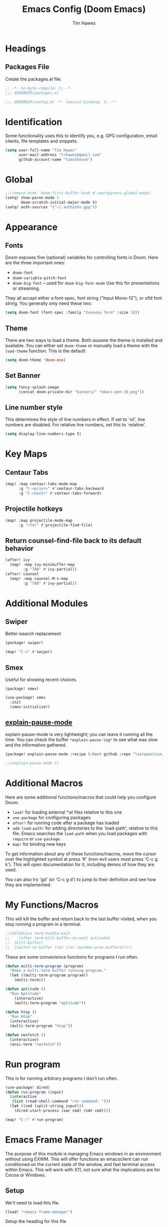 #+title: Emacs Config (Doom Emacs)
#+author: Tim Hawes
#+property: header-args :tangle yes :mkdirp yes

* Headings
** Packages File
Create the packages.el file.
#+BEGIN_SRC emacs-lisp :tangle packages.el
;; -*- no-byte-compile: t; -*-
;;; $DOOMDIR/packages.el
#+END_SRC
#+BEGIN_SRC emacs-lisp
;;; $DOOMDIR/config.el -*- lexical-binding: t; -*-

#+END_SRC
* Identification
Some functionality uses this to identify you, e.g. GPG configuration, email clients, file templates and snippets.
#+BEGIN_SRC emacs-lisp
(setq user-full-name "Tim Hawes"
      user-mail-address "trhawes@gmail.com"
      github-account-name "timotheosh")
#+END_SRC
* Global
#+BEGIN_SRC emacs-lisp
;;(remove-hook 'doom-first-buffer-hook #'smartparens-global-mode)
(setq! show-paren-mode 1
       doom-scratch-initial-major-mode t)
(setq! auth-sources '("~/.authinfo.gpg"))
#+END_SRC
* Appearance
** Fonts
Doom exposes five (optional) variables for controlling fonts in Doom. Here are the three important ones:
- ~doom-font~
- ~doom-variable-pitch-font~
- ~doom-big-font~ -- used for ~doom-big-font-mode~ Use this for presentations or streaming.
They all accept either a font-spec, font string ("Input Mono-12"), or xlfd font string. You generally only need these two:
#+BEGIN_SRC emacs-lisp
(setq doom-font (font-spec :family "Iosevka Term" :size 18))
#+END_SRC
** Theme
There are two ways to load a theme. Both assume the theme is installed and available. You can either set ~doom-theme~ or manually load a theme with the ~load-theme~ function. This is the default:
#+BEGIN_SRC emacs-lisp
(setq doom-theme 'doom-one)
#+END_SRC
** Set Banner
#+BEGIN_SRC emacs-lisp
(setq fancy-splash-image
      (concat doom-private-dir "banners/" "emacs-pen-3d.png"))
#+END_SRC
** Line number style
This determines the style of line numbers in effect. If set to `nil', line numbers are disabled. For relative line numbers, set this to `relative'.
#+BEGIN_SRC emacs-lisp
(setq display-line-numbers-type t)
#+END_SRC
* Key Maps
** Centaur Tabs
#+BEGIN_SRC emacs-lisp
(map! :map centaur-tabs-mode-map
      :g "C-<prior>" #'centaur-tabs-backward
      :g "C-<next>" #'centaur-tabs-forward)
#+END_SRC
** Projectile hotkeys
#+BEGIN_SRC emacs-lisp
(map! :map projectile-mode-map
      :g "<f4>" #'projectile-find-file)
#+END_SRC
** Return counsel-find-file back to its default behavior
#+BEGIN_SRC emacs-lisp
(after! ivy
  (map! :map ivy-minibuffer-map
        :g "TAB" #'ivy-partial))
(after! counsel
  (map! :map counsel-M-x-map
        :g "TAB" #'ivy-partial))
#+END_SRC
* Additional Modules
** Swiper
Better isearch replacement
#+BEGIN_SRC emacs-lisp :tangle packages.el
(package! swiper)
#+END_SRC
#+BEGIN_SRC emacs-lisp
(map! "C-s" #'swiper)
#+END_SRC
** Smex
Useful for showing recent choices.
#+BEGIN_SRC emacs-list :tangle packages.el
(package! smex)
#+END_SRC
#+BEGIN_SRC emacs-lisp
(use-package! smex
  :init
  (smex-initialize))
#+END_SRC
** [[https://github.com/lastquestion/explain-pause-mode][explain-pause-mode]]
explain-pause-mode is very lightweight; you can leave it running all the time. You can check the buffer ~*explain-pause-log*~ to see what was slow and the information gathered.
#+BEGIN_SRC emacs-lisp :tangle packages.el
(package! explain-pause-mode :recipe (:host github :repo "lastquestion/explain-pause-mode"))
#+END_SRC
#+BEGIN_SRC emacs-lisp
;;(explain-pause-mode t)
#+END_SRC
* Additional Macros
Here are some additional functions/macros that could help you configure Doom:
- ~load!~ for loading external *.el files relative to this one
- ~use-package~ for configuring packages
- ~after!~ for running code after a package has loaded
- ~add-load-path!~ for adding directories to the `load-path', relative to this file. Emacs searches the ~load-path~ when you load packages with ~require~ or ~use-package~.
- ~map!~ for binding new keys

To get information about any of these functions/macros, move the cursor over the highlighted symbol at press 'K' (non-evil users must press 'C-c g k'). This will open documentation for it, including demos of how they are used.

You can also try 'gd' (or 'C-c g d') to jump to their definition and see how they are implemented.
* My Functions/Macros
This will kill the buffer and return back to the last buffer visited, when you stop running a program in a terminal.
#+BEGIN_SRC emacs-lisp
;;(defadvice term-handle-exit
;;    (after term-kill-buffer-on-exit activate)
;;  (kill-buffer)
;;  (switch-to-buffer (car (car (window-prev-buffers)))))
#+END_SRC
These are some convenience functions for programs I run often.
#+BEGIN_SRC emacs-lisp
(defun multi-term-program (program)
  "Make a multi-term buffer running program."
  (let ((multi-term-program program))
    (multi-term)))

(defun aptitude ()
  "Run Aptitude"
    (interactive)
    (multi-term-program "aptitude"))

(defun htop ()
  "Run Htop"
  (interactive)
  (multi-term-program "htop"))

(defun neofetch ()
  (interactive)
  (ansi-term "neofetch"))
#+END_SRC
* Run program
This is for running arbitrary programs I don't run often.
#+BEGIN_SRC emacs-lisp
(use-package! dired)
(defun run-program (input)
  (interactive
   (list (read-shell-command "run command: ")))
  (let ((cmd (split-string input)))
    (dired-start-process (car cmd) (cdr cmd))))

(map! "C-!" #'run-program)
#+END_SRC
* Emacs Frame Manager
The purpose of this module is managing Emacs windows in an environment without using EXWM. This will offer functions an emacsclient can run conditioned on the current state of the window, and fast terminal access within Emacs. This will work with X11, not sure what the implications are for Cocoa or Windows.
** Setup
We'll need to load this file.
#+BEGIN_SRC emacs-lisp
(load! "+emacs-frame-manager")
#+END_SRC
Setup the heading for this file
#+BEGIN_SRC emacs-lisp :tangle +emacs-frame-manager.el
;; Copyright (C) 2020 Tim Hawes <thawes@gmail.com>
;; Maintainer: Tim Hawes
;; Created: 15 May 2020
;; Version: 0.01
#+END_SRC

** Frame Names
First, we set up unique names for the X Window names, so we can easily reference these windows in an X Window environment. The names have random numbers, to make them easier to isolate among many windows in an X environment.
   #+BEGIN_SRC emacs-lisp :tangle +emacs-frame-manager.el
(defvar efm/frame-name "emacs-frame-manager998")
(defvar efm/shell-name "emacs-frame-manager336")
(defvar efm/org-name "emacs-frame-manager920")
   #+END_SRC
** Default buffer
The default buffer to load.
#+BEGIN_SRC emacs-lisp
(setq efm/default-buffer "*doom*")
#+END_SRC
** Extra frames
When emacs runs in daemon mode under systemd, emacsclient can, and sometimes will, create extra frames when you execute a command with emacsclient that does not need a frame, before any frames have been opened, and then execute emacsclient with a new frame. We keep track of legitimate frames, so we can just delete the unneeded frames. If you add new frames above that you intend to use, be sure to add them to this list, so they do not get inadvertently deleted.
   #+BEGIN_SRC emacs-lisp :tangle +emacs-frame-manager.el
(defvar efm/legit-frames (list efm/frame-name efm/shell-name efm/org-name "F1"))
   #+END_SRC
- Now the utility functions
  #+BEGIN_SRC emacs-lisp :tangle +emacs-frame-manager.el
(defun efm/list-illegite-frames ()
  "Lists visible illegitimate frames. Essentially all frames not in the efm/legit-frames list and is visible."
  (remove-if
   (lambda (x)
     (seq-find (lambda (y)
                 (string= y
                          (frame-parameter x 'name))) efm/legit-frames))
   (remove-if-not 'frame-visible-p (frame-list))))

(defun efm/kill-illegite-frames ()
  "Deletes the extra visible frames."
  (dolist (buf (efm/list-illegite-frames))
    (delete-frame buf)))
  #+END_SRC
** Frame management
Utility functions for frame management. These find frames, suspend frames, raise frames and maximize frames.
#+BEGIN_SRC emacs-lisp :tangle +emacs-frame-manager.el

(defun efm/find-frame (frame-name)
  "Returns a list of frames with frame-name."
  (remove-if-not
   (lambda (x)
     (string= (frame-parameter x 'name) frame-name))
   (frame-list)))

(defun efm/maximized-p (frame)
  "Returns true if frame is maximized or fullboth."
  (cdr (assoc 'fullscreen (frame-parameters frame))))

(defun efm/create-frame (frame-name frame-title)
  "Creates a maximized frame, raised and in focus."
  (make-frame-on-display (getenv "DISPLAY") `((name . ,frame-name)
                                              (title . ,frame-title)
                                              (fullscreen . maximized)
                                              (window-system . x)))
  (let ((frame (car (efm/find-frame name))))
    (frame-focus frame)
    (x-focus-frame frame)))

(defun efm/raise-frame (frame)
  "Raises a frame and puts it in focus."
  (raise-frame frame)
  (select-frame frame)
  (x-focus-frame frame))

(defun efm/frame-focus-maximize (frame &optional command)
  "Raise, focus, and maximize a frame."
  (efm/raise-frame frame)
  (modify-frame-parameters frame '((fullscreen . maximized)))
  (when command
    (eval (list (intern command)))))

(defun efm/run-command (command)
  (cond ((string-equal command default-buffer) (switch-to-buffer efm/default-buffer))
        ((string-equal command "doom-buffer") (+doom-dashboard/open (car (efm/find-frame efm/frame-name))))))

(defun efm/start-client-with-command (name title &optional command skip-taskbar)
  "Create a new frame, executing command."
  (efm/create-frame name title)
  (if command
      (eval (list (intern command)))
    (efm/run-command "doom-buffer"))
  (when skip-taskbar
    (modify-frame-parameters (car (efm/find-frame name)) '((skip-taskbar t)
                                                           (undecorated t)))))

(defun efm/raise-or-start (name title &optional command toggle skip-taskbar)
  "If frame with name does not exist, create it, otherwise raise, focus and maximize the existing frame."
  (let ((frame (car (efm/find-frame name))))
    (if frame
        (if (and (frame-focus-state frame)
                 (efm/maximized-p frame)
                 (or (and (null command) (null toggle))
                     (and (not (null command)) (not (null toggle)))))
            (progn (select-frame frame)
                   (suspend-frame))
          (efm/frame-focus-maximize frame command))
      (efm/start-client-with-command name title command skip-taskbar))))

#+END_SRC
* Applications
** Email
Use Gmail in gnus
*** Settings
#+BEGIN_SRC emacs-lisp :tangle +email.el
(setq!
 send-mail-function 'smtpmail-send-it
 message-send-mail-function 'smtpmail-send-it
 user-mail-address "trhawes@gmail.com"
 smtpmail-starttls-credentials '(("smtp.gmail.com" "587" nil nil))
 smtpmail-auth-credentials (expand-file-name "~/.authinfo")
 smtpmail-default-smtp-server "smtp.gmail.com"
 smtpmail-smtp-server "smtp.gmail.com"
 smtpmail-smtp-service 587
 smtpmail-debug-info t
 starttls-extra-arguments nil
 starttls-gnutls-program "/usr/bin/gnutls-cli"
 starttls-extra-arguments nil
 starttls-use-gnutls t
 )
#+END_SRC
#+BEGIN_SRC emacs-lisp
(load! "+email")
#+END_SRC
** Web browser
*** Settings
#+BEGIN_SRC emacs-lisp
(setq! browse-url-generic-program "/usr/local/bin/next")
(setq! browse-url-default-browser 'eww-browse-url)
;;(setq shr-external-browser 'browse-url-generic)
(setq!
 browse-url-browser-function
 '(
   ("youtube\\.com" . browse-url-generic)
   ("vimeo\\.com" . browse-url-generic)
   ("facebook\\.com" . browse-url-firefox)
   ("reddit\\.com" . browse-url-firefox)
   ("." . eww-browse-url)))
#+END_SRC
* Pcomplete
** apt
#+BEGIN_SRC emacs-lisp
(defconst pcmpl-apt-commands
  '("autoclean" "clean" "full-upgrade" "policy" "show"
    "autopurge" "depends" "help" "purge" "showsrc"
    "autoremove" "dist-upgrade" "install" "rdepends" "source"
    "build-dep" "download" "list" "remove" "update"
    "changelog" "edit-sources" "moo" "search" "upgrade"))
(defun pcomplete/apt ()
  (pcomplete-here* pcmpl-apt-commands))
#+END_SRC
** apt-get
#+BEGIN_SRC emacs-lisp
(defconst pcmpl-apt-get-commands
  '("autoclean" "check" "dselect-upgrade" "remove"
    "autoremove" "clean" "indextargets" "source" "moo"
    "build-dep" "dist-upgrade" "install" "update"
    "changelog" "download" "purge" "upgrade"))
(defun pcomplete/apt-get ()
  (pcomplete-here* pcmpl-apt-get-commands))
#+END_SRC
** exercism
#+BEGIN_SRC emacs-lisp
(defconst pcmpl-exercism-commands
  '("configure" "help" "submit" "upgrade" "workspace"
    "download" "open" "troubleshoot" "version")
  "List of `exercism' commands")
(defun pcomplete/exercism ()
  (pcomplete-here* pcmpl-exercism-commands))
#+END_SRC
** git
#+BEGIN_SRC emacs-lisp
(defconst pcmpl-git-commands
  '("add" "bisect" "branch" "checkout" "clone"
    "commit" "diff" "fetch" "grep"
    "init" "log" "merge" "mv" "pull" "push" "rebase"
    "reset" "rm" "show" "status" "tag" )
  "List of `git' commands")

(defvar pcmpl-git-ref-list-cmd "git for-each-ref refs/ --format='%(refname)'"
  "The `git' command to run to get a list of refs")

(defun pcmpl-git-get-refs (type)
  "Return a list of `git' refs filtered by TYPE"
  (with-temp-buffer
    (insert (shell-command-to-string pcmpl-git-ref-list-cmd))
    (goto-char (point-min))
    (let ((ref-list))
      (while (re-search-forward (concat "^refs/" type "/\\(.+\\)$") nil t)
        (add-to-list 'ref-list (match-string 1)))
      ref-list)))

(defun pcomplete/git ()
  "Completion for `git'"
  ;; Completion for the command argument.
  (pcomplete-here* pcmpl-git-commands)
  ;; complete files/dirs forever if the command is `add' or `rm'
  (cond
   ((pcomplete-match (regexp-opt '("add" "rm")) 1)
    (while (pcomplete-here (pcomplete-entries))))
   ;; provide branch completion for the command `checkout'.
   ((pcomplete-match "checkout" 1)
    (pcomplete-here* (pcmpl-git-get-refs "heads")))))
#+END_SRC
* Dired
** Settings
#+BEGIN_SRC emacs-lisp
(setq! dired-hide-details-mode t)
(setq! ranger-override-dired-mode t)
#+END_SRC
** Functions
#+BEGIN_SRC emacs-lisp
;; Dired code taken from https://oremacs.com/2015/01/04/dired-nohup/
;; This incorporates nohup with starting a process
(after! dired
  (use-package! dired-aux)

  (defvar dired-filelist-cmd
    '(("vlc" "-L")))

  (defun dired-start-process (cmd &optional file-list)
    (interactive
     (let ((files (dired-get-marked-files
                   t current-prefix-arg)))
       (list
        (dired-read-shell-command "& on %s: "
                                  current-prefix-arg files)
        files)))
    (let (list-switch)
      (start-process
       cmd nil shell-file-name
       shell-command-switch
       (format
        "nohup 1>/dev/null 2>/dev/null %s \"%s\""
        (if (and (> (length file-list) 1)
                 (setq list-switch
                       (cadr (assoc cmd dired-filelist-cmd))))
            (format "%s %s" cmd list-switch)
          cmd)
        (mapconcat #'expand-file-name file-list "\" \""))))))
#+END_SRC
* Shells
** Multi-vterm
#+BEGIN_SRC emacs-lisp :tangle packages.el
(package! multi-vterm)
#+END_SRC
#+BEGIN_SRC emacs-lisp
(after! vterm
  (use-package! multi-vterm)
  (map! "C-M-<right>" 'multi-vterm-next
          "C-M-<left>" 'multi-vterm-prev))
;;(defalias 'multi-term 'multi-vterm)
#+END_SRC
** Eshell
*** Packages
**** [[https://github.com/tom-tan/esh-help][esh-help]] for Eshell help
#+BEGIN_SRC emacs-lisp :tangle packages.el
(package! fish-completion :disable t)
(package! esh-help)
#+END_SRC
#+BEGIN_SRC emacs-lisp
(after! eshell
  (use-package! esh-help)
  (setup-esh-help-eldoc))
#+END_SRC
**** [[https://github.com/emacsmirror/multi-eshell][Multiple eshell]] Original blog seems to be missing, but available on marmalade.
#+BEGIN_SRC emacs-lisp :tangle packages.el
(package! multi-eshell)
#+END_SRC
#+BEGIN_SRC emacs-lisp
(use-package! multi-eshell)
#+END_SRC
**** [[https://github.com/porterjamesj/virtualenvwrapper.el][Virtualenvwrapper]] for Emacs
[[https://virtualenvwrapper.readthedocs.io/en/latest/][Virtualenvwrapper]] is a set of extensions for more easily managing multiple virtualenv's for Python. It is available on Debian and Ubuntu systems. This is an Emacs module that interfaces with that system, making it easy to use in Eshell and Emacs proper.
#+BEGIN_SRC emacs-lisp :tangle packages.el
(package! virtualenvwrapper)
#+END_SRC
#+BEGIN_SRC emacs-lisp
(use-package! virtualenvwrapper)
(setq! venv-location "~/.virtualenvs/")
#+END_SRC
*** Settings
**** Directory path for eshell-directory-name
#+BEGIN_SRC emacs-lisp
(after! eshell-z
  (setq! eshell-directory-name (concat doom-private-dir "eshell")))
#+END_SRC
**** Custom magit commands in eshell
#+BEGIN_SRC emacs-lisp :tangle +eshell.el
(after! eshell
  (defun eshell/mgit (&rest args)
    "Using magit in eshell"
    (eshell-eval-using-options
     "mgit" args
     '((?s "status" nil status "Show git status for repo.")
       (?l "log" nil log "Show git log for all branches")
       (nil "help" nil nil "Show this usage information")
       :show-usage)
     (eshell-do-eval
      (eshell-parse-command
       (cond
        (status "magit-status")
        (log "magit-log-all-branches")))
      t))))
#+END_SRC
**** Custom dpkg commands in eshell
#+BEGIN_SRC emacs-lisp :tangle +eshell.el
(after! eshell
  (defun eshell/deb (&rest args)
    "deb command for eshell"
    (eshell-eval-using-options
     "deb" args
     '((?f "find" t find "list available packages matching a pattern")
       (?i "installed" t installed "list installed debs matching a pattern")
       (?l "list-files" t list-files "list files of a package")
       (?s "show" t show "show an available package")
       (?v "version" t version "show the version of an installed package")
       (?w "where" t where "find the package containing the given file")
       (nil "help" nil nil "show this usage information")
       :show-usage)
     (eshell-do-eval
      (eshell-parse-command
       (cond
        (find
         (format "apt-cache search %s" find))
        (installed
         (format "dlocate -l %s | grep '^.i'" installed))
        (list-files
         (format "dlocate -L %s | sort" list-files))
        (show
         (format "apt-cache show %s" show))
        (version
         (format "dlocate -s %s | egrep '^(Package|Status|Version):'" version))
        (where
         (format "dlocate %s" where))))
      t))))
#+END_SRC
**** Eshell history settings
#+BEGIN_SRC emacs-lisp :tangle +eshell.el
(after! eshell
  (setq eshell-history-size 1024)

  ; So the history vars are defined
  (load "em-hist")

  ;; Don't ask, just save
  ;;(message "eshell-ask-to-save-history is %s" eshell-ask-to-save-history)
  (if (boundp 'eshell-save-history-on-exit)
      (setq eshell-save-history-on-exit t))

  ;; For older(?) version
  ;;(message "eshell-ask-to-save-history is %s" eshell-ask-to-save-history)
  (if (boundp 'eshell-ask-to-save-history)
      (setq eshell-ask-to-save-history 'always))
)
#+END_SRC
**** Tramp settings for eshell
#+BEGIN_SRC emacs-lisp :tangle +eshell.el
(after! eshell
  (use-package! esh-module)) ;; load tramp functions into eshell
#+END_SRC
**** Custom prompt
#+BEGIN_SRC emacs-lisp :tangle packages.el
(package! eshell-prompt-extras)
#+END_SRC
#+BEGIN_SRC emacs-lisp :tangle +eshell.el
(after! eshell
  (use-package! eshell-prompt-extras
    :config
    ;; for virtualenvwrapper stuff
    (with-eval-after-load "esh-opt"
      (require 'virtualenvwrapper)
      (venv-initialize-eshell)
      (autoload 'epe-theme-lambda "eshell-prompt-extras")
      (setq eshell-highlight-prompt nil
            eshell-prompt-function 'epe-theme-lambda
            eshell-prompt-regexp "^[^#\nλ]*[#λ] "
            epe-show-python-info t
            epe-path-style 'single))))
#+END_SRC
*** Modules
#+BEGIN_SRC emacs-lisp :tangle +eshell.el
(after! eshell
  (add-to-list 'eshell-modules-list 'eshell-tramp 'esh-opt))
#+END_SRC
*** Preferred functions and variables
#+BEGIN_SRC emacs-lisp :tangle +eshell.el
(after! eshell
  (setq eshell-prefer-lisp-functions t)
  (setq eshell-prefer-lisp-variables t))
#+END_SRC
*** Password caching
#+BEGIN_SRC emacs-lisp :tangle +eshell.el
(after! eshell
  (setq password-cache t) ; enable password caching
  (setq password-cache-expiry 300)) ; for 5 minutes (time in secs)
#+END_SRC
*** Progress bar for apt in minibuffer
#+BEGIN_SRC emacs-lisp :tangle +eshell.el
;; Progress bars, like apt in the status/echo area
(after! eshell
  (advice-add
   'ansi-color-apply-on-region
   :before 'ora-ansi-color-apply-on-region)

  (defun ora-ansi-color-apply-on-region (begin end)
    "Fix progress bars for e.g. apt(8).
     Display progress in the mode line instead."
    (let ((end-marker (copy-marker end))
          mb)
      (save-excursion
        (goto-char (copy-marker begin))
        (while (re-search-forward "\0337" end-marker t)
          (setq mb (match-beginning 0))
          (when (re-search-forward "\0338" end-marker t)
            (ora-apt-progress-message
             (substring-no-properties
              (delete-and-extract-region mb (point))
              2 -2)))))))

  (defun ora-apt-progress-message (progress)
    (message
     (replace-regexp-in-string
      "%" "%%"
      (ansi-color-apply progress))))
)
#+END_SRC
*** Visual commands
#+BEGIN_SRC emacs-lisp :tangle +eshell.el
;; Visual commands
;; defaults are ("vi" "screen" "top" "less" "more" "lynx" "ncftp" "pine" "tin" "trn" "elm")
(after! eshell
  (setq eshell-visual-commands '("vi" "screen" "top" "less" "more" "lynx" "ncftp" "pine" "tin" "trn" "elm"))
  (dolist (cmd '("tmux" "aptitude" "aws-shell" "neofetch" "htop"))
    (add-to-list 'eshell-visual-commands cmd)))
#+END_SRC
*** Use Emacs completion package for Eshell
#+BEGIN_SRC emacs-lisp :tangle +eshell.el
;; Uses the default Emacs completion package for tab-complete in eshell.
;;(after! eshell
;;  (add-hook! 'eshell-mode-hook
;;            (lambda ()
;;              (define-key eshell-mode-map (kbd "<tab>")
;;                (lambda () (interactive) (pcomplete-std-complete))))))
#+END_SRC
*** Load Eshell Settings
#+BEGIN_SRC emacs-lisp
(load! "+eshell.el")
#+END_SRC
** Shell-pop
#+BEGIN_SRC emacs-lisp
(map! "<f3>" '+eshell/toggle)
#+END_SRC
* Org-mode
** Org files location
If you use `org' and don't want your org files in the default location below, change `org-directory'. It must be set before org loads!
#+BEGIN_SRC emacs-lisp
(setq! org-directory "~/org")
#+END_SRC
** Basic Config
#+BEGIN_SRC emacs-lisp
(setq! org-startup-folded t)
#+END_SRC
** Keymap for org-mode
#+BEGIN_SRC emacs-lisp
(after! org
  (map! :map org-mode-map
        :g (kbd "<C-down-mouse-1>") #'org-open-at-point))
#+END_SRC
** Org modules
*** Github Flavored Markdown
#+BEGIN_SRC emacs-lisp :tangle packages.el
(package! ox-gfm)
#+END_SRC
#+BEGIN_SRC emacs-lisp
(after! org
  (use-package! ox-gfm))
#+END_SRC
*** Pretty bullets
#+BEGIN_SRC emacs-lisp :tangle packages.el
(package! org-bullets)
#+END_SRC
#+BEGIN_SRC emacs-lisp
(after! org
  (use-package! org-bullets
  :config
  (add-hook! 'org-mode-hook #'org-bullets-mode)))
#+END_SRC
*** Convert org to OpenOffice
#+BEGIN_SRC emacs-lisp
(use-package! ox-odt)
#+END_SRC
*** Inline Racket
#+BEGIN_SRC emacs-lisp :tangle packages.el
(package! ob-racket :recipe (:host github :repo "wallyqs/ob-racket"))
#+END_SRC
#+BEGIN_SRC emacs-lisp
(after! org
  (use-package! ob-racket))
#+END_SRC
*** Jira
#+BEGIN_SRC emacs-lisp :tangle packages.el
(package! org-jira)
#+END_SRC
#+BEGIN_SRC emacs-lisp
(after! org
  (use-package! org-jira))
#+END_SRC
*** Projectile
#+BEGIN_SRC emacs-lisp :tangle packages.el
(package! org-projectile)
#+END_SRC
#+BEGIN_SRC emacs-lisp
(after! org
  (use-package! org-projectile
    :bind (("C-c n p" . org-projectile-project-todo-completing-read)
           ("C-c c" . org-capture))
    :config
    (if (string= system-name "scholasticus")
        (setq! org-projectile-projects-file
               "~/org/GTD/work/code-projects.org")
      (setq! org-projectile-projects-file
             "~/org/GTD/home/code-projects.org"))
    (setq! org-agenda-files (append org-agenda-files (org-projectile-todo-files)))
    (push (org-projectile-project-todo-entry) org-capture-templates)))
#+END_SRC
*** org2blog
#+BEGIN_SRC emacs-lisp :tangle packages.el
(package! org2blog)
#+END_SRC
#+BEGIN_SRC emacs-lisp
(after! org
  (use-package! org2blog
    :config
    (setq! org2blog/wp-blog-alist
           '(("timhawes"
              :url "https://timhawes.wordpress.com/xmlrpc.php"
              :username "timotheosh")))))
#+END_SRC
*** org-protocol
#+BEGIN_SRC emacs-lisp
;;(use-package! org-protocol)
#+END_SRC
*** Agenda files
#+BEGIN_SRC emacs-lisp
(if (string= system-name "scholasticus")
    (setq! org-agenda-files (file-expand-wildcards "~/org/GTD/work/*.org"))
  (setq! org-agenda-files (file-expand-wildcards "~/org/GTD/home/*.org")))
#+END_SRC
*** Templates
#+BEGIN_SRC emacs-lisp

#+END_SRC
*** Settings
#+BEGIN_SRC emacs-lisp
(add-hook! 'org-mode-hook
           #'visual-line-mode
           #'org-indent-mode)
#+END_SRC
** Org-Roam
#+BEGIN_SRC emacs-lisp
(let ((roam-dir "~/org/roam"))
  (when (not (file-exists-p roam-dir))
    (make-directory roam-dir))
  (setq! org-roam-directory roam-dir))
(add-hook! 'after-init-hook 'org-roam-mode)
(use-package! org-roam-protocol)
(after! org-roam
  (setq! org-roam-capture-templates
         '(("d" "default" plain #'org-roam-capture--get-point
            "%?"
            :file-name "%<%Y%m%d%H%M%S>-${slug}"
            :head "#+TITLE: ${title}"
            "%i"
            :unnarrowed t))))
#+END_SRC
* RSS Reader
Settings for Elfeed rss feed reader
#+BEGIN_SRC emacs-lisp
(after! elfeed
  (use-package! elfeed
    :config
    (setq elfeed-feeds
          '(("http://www.garynorth.com/mysite.xml" economics)
            ("http://feeds.fee.org/FEE-Freeman" economics)
            ("https://www.eff.org/rss" technology politics)
            ("https://emacsredux.com/feed.xml" blog emacs)
            ("http://emacsrocks.com/atom.xml" blog emacs)
            ("http://pragmaticemacs.com/feed/" blog emacs)
            ("https://stackoverflow.com/feeds/tag?tagnames=emacs&sort=newest" stackoverflow emacs)
            ("https://www.reddit.com/r/emacs.rss" reddit technology emacs)
            ("https://www.reddit.com/r/lisp.rss" reddit technology lisp)
            ("https://www.reddit.com/r/clojure.rss" reddit technology lisp clojure)
            ("https://www.reddit.com/r/Racket.rss" reddit technology lisp racket)
            ("https://stevelosh.com/rss.xml" blog technology lisp)
            ("http://planet.lisp.org/rss20.xml" blog technology lisp)
            ("https://lispblog.xach.com/rss" blog technology lisp)
            ("https://lispnews.wordpress.com/rss.xml" blog technology lisp)
            ("https://borretti.me/feed.xml" blog technology)
            ("https://stackoverflow.com/feeds/tag?tagnames=common-lisp&sort=newest" stackoverflow lisp)
            ("https://planet.kde.org/global/atom.xml/" blog desktop kde)
            ("https://www.kdevelop.org/rss.xml" blog desktop kde kdevelop)))))
#+END_SRC
* Programming Languages
** General
*** Settings
**** [[https://github.com/Malabarba/aggressive-indent-mode][Aggressive indent]] for better formatting of code.
Just ~(add-hook! /programming-mode-hook/ #'aggressive-indent-mode)~ to activate.
#+BEGIN_SRC emacs-lisp :tangle packages.el
(package! aggressive-indent)
#+END_SRC
**** [[https://github.com/company-mode/company-quickhelp][Company-quickhelp]] for on the fly documentation.
#+BEGIN_SRC emacs-lisp :tangle packages.el
(package! company-quickhelp)
#+END_SRC
#+BEGIN_SRC emacs-lisp
(after! company
  (setq! company-quickhelp-delay nil))
(map! :map company-active-map
      :g "C-c h" #'company-quickhelp-manual-begin)
#+END_SRC
**** Code folding
#+BEGIN_SRC emacs-lisp :tangle packages.el
(package! origami)
#+END_SRC
#+BEGIN_SRC emacs-lisp
(after! prog-mode
  (use-package! origami
    :bind (("C-<tab>" . origami-recursively-toggle-node)
           ("C-<iso-lefttab>" . origami-toggle-all-nodes))
    :hook 'prog-mode-hook))
#+END_SRC
**** Smartparens for paredit functionality is many different programming language modes
#+BEGIN_SRC emacs-lisp
(after! prog-mode
  (use-package! smartparens-config
    :config
    ;; For lisp modes
    (sp-with-modes sp--lisp-modes
      ;; disable ', it's the quote character!
      (sp-local-pair "'" nil :actions nil)
      ;; also only use the pseudo-quote inside strings where it serve as
      ;; hyperlink.
      (sp-local-pair "`" "'" :when '(sp-in-string-p sp-in-comment-p))
      (sp-local-pair "`" nil
                     :skip-match
                     (lambda (ms mb me)
                       (cond
                        ((equal ms "'")
                         (or (sp--org-skip-markup ms mb me)
                             (not (sp-point-in-string-or-comment))))
                        (t (not (sp-point-in-string-or-comment)))))))
    (sp-with-modes 'org-mode
      (sp-local-pair "\\[" "\\]")
      (sp-local-pair "$" "$")
      (sp-local-pair "'" "'" :actions '(rem))
      (sp-local-pair "=" "=" :actions '(rem))
      (sp-local-pair "\\left(" "\\right)" :trigger "\\l(" :post-handlers '(sp-latex-insert-spaces-inside-pair))
      (sp-local-pair "\\left[" "\\right]" :trigger "\\l[" :post-handlers '(sp-latex-insert-spaces-inside-pair))
      (sp-local-pair "\\left\\{" "\\right\\}" :trigger "\\l{" :post-handlers '(sp-latex-insert-spaces-inside-pair))
      (sp-local-pair "\\left|" "\\right|" :trigger "\\l|" :post-handlers '(sp-latex-insert-spaces-inside-pair)))))
#+END_SRC
**** Match parenthesis/brackets
#+BEGIN_SRC emacs-lisp
(after! prog-mode
  (defun my/match-paren (arg)
    "Go to the matching paren if on a paren; otherwise insert normally."
    (interactive "p")
    (cond ((looking-at "\\s\(") (forward-list 1) (backward-char 1))
          ((looking-at "\\s\)") (forward-char 1) (backward-list 1))
          (t (self-insert-command (or arg 1))))))
(map! :map prog-mode-map
      :g "<backtab>" 'my/match-paren)
#+END_SRC
**** Lisp extra fontlock
#+BEGIN_SRC emacs-lisp :tangle packages.el
(package! lisp-extra-font-lock)
#+END_SRC
#+BEGIN_SRC emacs-lisp
(after! prog-mode (use-package! lisp-extra-font-lock))
#+END_SRC
** Common Lisp
*** Settings
#+BEGIN_SRC emacs-lisp :tangle +common-lisp.el
(after! prog-mode
  (use-package! aggressive-indent)
  (use-package! company-quickhelp)
  (add-hook! 'lisp-mode-hook
             #'smartparens-strict-mode
             #'aggressive-indent-mode
             #'lisp-extra-font-lock-mode
             #'company-quickhelp-mode)
  (after! sly
    (setq! sly-lisp-implementations
           '((sbcl ("~/programs/bin/ros" "-L" "sbcl" "-Q" "run") :coding-system utf-8-unix)
             (clisp ("~/programs/bin/ros" "-L" "clisp" "-Q" "run"))
             (clozure-cl ("~/programs/bin/ros" "-L" "ccl-bin" "-Q" "run"))
             (cmucl ("~/programs/bin/ros" "-L" "cmu-bin" "-Q" "run"))
             (ecl ("~/programs/bin/ros" "-L" "ecl" "-Q" "run") :coding-system utf-8-unix)
             (abcl ("~/programs/bin/ros" "-L" "abcl-bin" "-Q" "run"))))
    (add-hook! 'sly-mrepl-hook #'company-quickhelp-mode)))
#+END_SRC
**** Hyperspec lookup
Open CL REPL and execute: ~(ql:quickload "clhs")~, then follow instructions.
~C-c C-d h~ on common lisp directive, and it should open the definition in the default web browser.
#+BEGIN_SRC emacs-lisp
(after! lisp-mode
  (when (file-exists-p "/home/thawes/.roswell/lisp/quicklisp/clhs-use-local.el")
    (load! "/home/thawes/.roswell/lisp/quicklisp/clhs-use-local.el")))
(map! :after sly
      :map lisp-mode-map
      :g "C-c C-d h" #'sly-documentation-lookup)
#+END_SRC
**** Common Lisp Language Server
This is functional, but untested on Doom Emacs, and disabled for now. Most of the functionality for this is given with Sly/Slime.

In order to use, be sure to install the language server first, by running ~ros install cxxxr/cl-lsp~
See also the Github repo [[https://github.com/cxxxr/cl-lsp.git][cl-lsp]].
#+BEGIN_SRC emacs-lisp
;; (add-to-list 'lsp-language-id-configuration '(lisp-mode "lisp"))
;;   (lsp-register-client
;;    (make-lsp-client :new-connection (lsp-stdio-connection "cl-lsp")
;;                     :major-modes '(lisp-mode)
;;                     :server-id 'cl-lsp))
;;   (add-hook 'lisp-mode-hook 'lsp-deferred)
#+END_SRC
*** Load
#+BEGIN_SRC emacs-lisp
(load! "+common-lisp")
#+END_SRC
** Emacs Lisp
*** Settings
#+BEGIN_SRC emacs-lisp :tangle +emacs-lisp.el
(after! emacs-lisp
  (add-to-list 'company-backends 'company-elisp))
(add-hook! 'emacs-lisp-mode-hook
           #'eldoc-mode
           #'smartparens-strict-mode
           #'aggressive-indent-mode
           #'lisp-extra-font-lock-mode
           #'company-quickhelp-mode)
#+END_SRC
*** Load Settings
#+BEGIN_SRC emacs-lisp
(load! "+emacs-lisp.el")
#+END_SRC
** Python
#+BEGIN_SRC emacs-lisp :tangle packages.el
(package! auto-virtualenv)
(package! anaconda-mode :ignore t)
(package! python-mode)
(package! jedi)
(package! pydoc)
#+END_SRC
#+BEGIN_SRC emacs-lisp
(after! python
  (use-package! auto-virtualenv)
  (use-package! jedi
    :commands jedi:setup)
  (use-package! lsp-pyls)
  (use-package! pydoc
    :config
    (map! :map 'python-mode-map
          :g "C-c C-h" #'pydoc-at-point))
  (add-hook! 'python-mode-hook
             #'auto-virtualenv-set-virtualenv
             #'lsp-deferred)
  (setq! py-ipython-command-args '("--automagic" "--simple-prompt")
         jedi:complete-on-dot t)
  (map! :map 'python-mode-map
        :g "C-c C-c" #'py-execute-buffer-ipython))
#+END_SRC
**
** Clojure
#+BEGIN_SRC emacs-lisp
(add-hook! 'clojure-mode-hook #'lsp-deferred)
(add-hook! 'clojurescript-mode-hook #'lsp-deferred)
#+END_SRC
